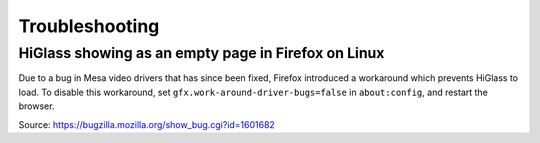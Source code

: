 .. _troubleshooting:

===========
Troubleshooting
===========

HiGlass showing as an empty page in Firefox on Linux
====================

Due to a bug in Mesa video drivers that has since been fixed, Firefox introduced a workaround which prevents HiGlass to load.
To disable this workaround, set ``gfx.work-around-driver-bugs=false`` in ``about:config``, and restart the browser.

Source: https://bugzilla.mozilla.org/show_bug.cgi?id=1601682
